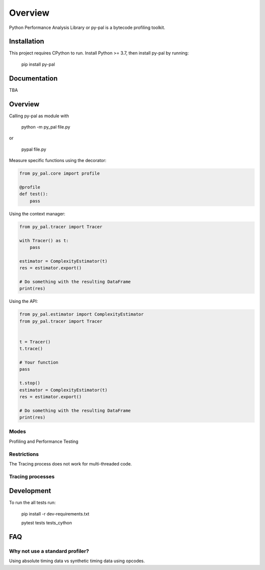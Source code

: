 ========
Overview
========

.. start-badges

|version| |wheel| |supported-versions| |supported-implementations|

.. |version| image:: https://img.shields.io/pypi/v/py-pal.svg
    :alt: PyPI Package latest release
    :target: https://pypi.org/project/py-pal

.. |wheel| image:: https://img.shields.io/pypi/wheel/py-pal.svg
    :alt: PyPI Wheel
    :target: https://pypi.org/project/py-pal

.. |supported-versions| image:: https://img.shields.io/pypi/pyversions/py-pal.svg
    :alt: Supported versions
    :target: https://pypi.org/project/py-pal

.. |supported-implementations| image:: https://img.shields.io/pypi/implementation/py-pal.svg
    :alt: Supported implementations
    :target: https://pypi.org/project/py-pal

.. end-badges

Python Performance Analysis Library or py-pal is a bytecode profiling toolkit.

Installation
============

This project requires CPython to run.
Install Python >= 3.7, then install py-pal by running:

    pip install py-pal

Documentation
=============
TBA


Overview
========

Calling py-pal as module with

    python -m py_pal file.py

or

    pypal file.py

Measure specific functions using the decorator:

.. sourcecode:: python

    from py_pal.core import profile

    @profile
    def test():
        pass


Using the context manager:

.. sourcecode:: python

    from py_pal.tracer import Tracer

    with Tracer() as t:
        pass

    estimator = ComplexityEstimator(t)
    res = estimator.export()

    # Do something with the resulting DataFrame
    print(res)

Using the API:

.. sourcecode:: python

    from py_pal.estimator import ComplexityEstimator
    from py_pal.tracer import Tracer


    t = Tracer()
    t.trace()

    # Your function
    pass

    t.stop()
    estimator = ComplexityEstimator(t)
    res = estimator.export()

    # Do something with the resulting DataFrame
    print(res)


Modes
-----
Profiling and Performance Testing

Restrictions
------------
The Tracing process does not work for multi-threaded code.

Tracing processes
-----------------


Development
===========

To run the all tests run:


    pip install -r dev-requirements.txt

    pytest tests tests_cython

FAQ
===

Why not use a standard profiler?
--------------------------------

Using absolute timing data vs synthetic timing data using opcodes.

